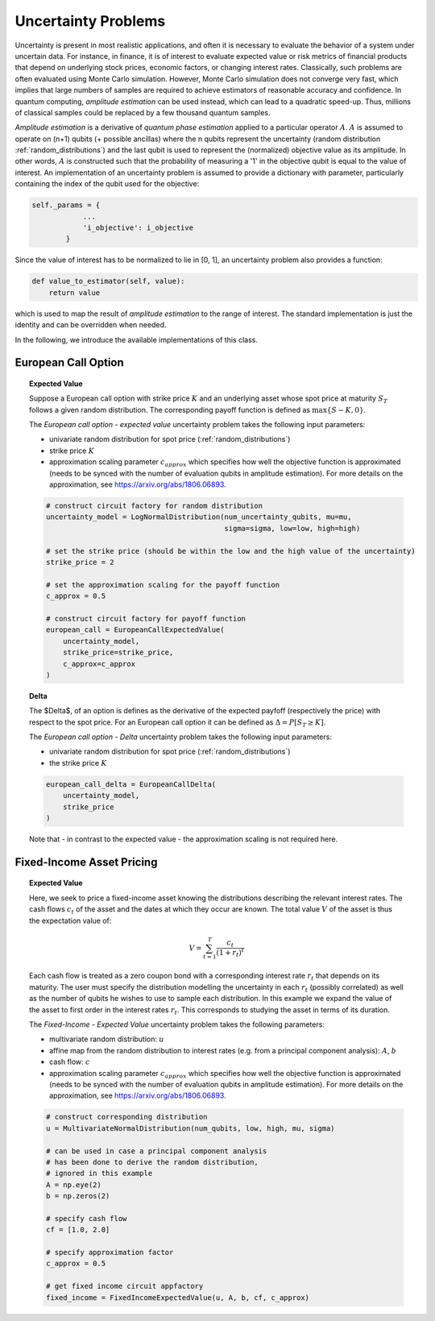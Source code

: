.. _uncertainty-problems:

====================
Uncertainty Problems
====================

Uncertainty is present in most realistic applications, and often it is necessary to evaluate
the behavior of a system under uncertain data.
For instance, in finance, it is of interest to evaluate expected value or risk metrics of
financial products that depend on underlying stock prices, economic factors, or changing
interest rates. Classically, such problems are often evaluated using Monte Carlo simulation.
However, Monte Carlo simulation does not converge very fast, which implies that large numbers of
samples are required to achieve estimators of reasonable accuracy and confidence.
In quantum computing, *amplitude estimation* can be used instead, which can lead to a quadratic
speed-up. Thus, millions of classical samples could be replaced by a few thousand quantum samples.

*Amplitude estimation* is a derivative of *quantum phase estimation* applied to a particular
operator :math:`A`. :math:`A` is assumed to operate on (n+1) qubits (+ possible ancillas) where
the n qubits represent the uncertainty (random distribution :ref:`random_distributions`) and the
last qubit is used to represent the (normalized) objective value as its amplitude.
In other words, :math:`A` is constructed such that the probability of measuring a '1' in the
objective qubit is equal to the value of interest. An implementation of an uncertainty problem is
assumed to provide a dictionary with parameter, particularly containing the index of the qubit
used for the objective:

.. code:: python

    self._params = {
                ...
                'i_objective': i_objective
            }

Since the value of interest has to be normalized to lie in [0, 1], an uncertainty problem also
provides a function:

.. code:: python

    def value_to_estimator(self, value):
        return value

which is used to map the result of *amplitude estimation* to the range of interest.
The standard implementation is just the identity and can be overridden when needed.

In the following, we introduce the available implementations of this class.

--------------------
European Call Option
--------------------

.. topic:: Expected Value

    Suppose a European call option with strike price :math:`K` and an underlying asset whose spot
    price at maturity :math:`S_T` follows a given random distribution.
    The corresponding payoff function is defined as :math:`\max \{ S - K, 0 \}`.

    The *European call option - expected value* uncertainty problem takes the
    following input parameters:

    - univariate random distribution for spot price (:ref:`random_distributions`)
    - strike price :math:`K`
    - approximation scaling parameter :math:`c_{approx}` which specifies how well the
      objective function is approximated (needs to be synced with the number of evaluation
      qubits in amplitude estimation). For more details on the approximation,
      see https://arxiv.org/abs/1806.06893.

    .. code:: python

        # construct circuit factory for random distribution
        uncertainty_model = LogNormalDistribution(num_uncertainty_qubits, mu=mu,
                                                  sigma=sigma, low=low, high=high)

        # set the strike price (should be within the low and the high value of the uncertainty)
        strike_price = 2

        # set the approximation scaling for the payoff function
        c_approx = 0.5

        # construct circuit factory for payoff function
        european_call = EuropeanCallExpectedValue(
            uncertainty_model,
            strike_price=strike_price,
            c_approx=c_approx
        )

.. topic:: Delta

    The $\Delta$, of an option is defines as the derivative of the expected payfoff
    (respectively the price) with respect to the spot price.
    For an European call option it can be defined as :math:`\Delta = P\left[ S_T \geq K \right]`.

    The *European call option - Delta* uncertainty problem takes the following input parameters:

    - univariate random distribution for spot price (:ref:`random_distributions`)
    - the strike price :math:`K`

    .. code:: python

        european_call_delta = EuropeanCallDelta(
            uncertainty_model,
            strike_price
        )

    Note that - in contrast to the expected value - the approximation scaling is not required here.

--------------------------
Fixed-Income Asset Pricing
--------------------------

.. topic:: Expected Value

    Here, we seek to price a fixed-income asset knowing the distributions describing the
    relevant interest rates.
    The cash flows :math:`c_t` of the asset and the dates at which they occur are known.
    The total value :math:`V` of the asset is thus the expectation value of:

    .. math::

        V = \sum_{t=1}^T \frac{c_t}{(1+r_t)^t}

    Each cash flow is treated as a zero coupon bond with a corresponding interest rate :math:`r_t`
    that depends on its maturity. The user must specify the distribution modelling the uncertainty
    in each :math:`r_t` (possibly correlated)
    as well as the number of qubits he wishes to use to sample each distribution.
    In this example we expand the value of the asset to first order in the
    interest rates :math:`r_t`.
    This corresponds to studying the asset in terms of its duration.

    The *Fixed-Income - Expected Value* uncertainty problem takes the following parameters:

    - multivariate random distribution: :math:`u`
    - affine map from the random distribution to interest rates (e.g. from a principal component
      analysis): :math:`A`, :math:`b`
    - cash flow: :math:`c`
    - approximation scaling parameter :math:`c_{approx}` which specifies how well the objective
      function is approximated (needs to be synced with the number of evaluation qubits in
      amplitude estimation). For more details on the approximation,
      see https://arxiv.org/abs/1806.06893.

    .. code:: python

        # construct corresponding distribution
        u = MultivariateNormalDistribution(num_qubits, low, high, mu, sigma)

        # can be used in case a principal component analysis
        # has been done to derive the random distribution,
        # ignored in this example
        A = np.eye(2)
        b = np.zeros(2)

        # specify cash flow
        cf = [1.0, 2.0]

        # specify approximation factor
        c_approx = 0.5

        # get fixed income circuit appfactory
        fixed_income = FixedIncomeExpectedValue(u, A, b, cf, c_approx)
